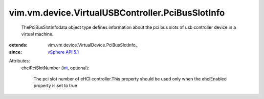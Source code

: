 
vim.vm.device.VirtualUSBController.PciBusSlotInfo
=================================================
  ThePciBusSlotInfodata object type defines information about the pci bus slots of usb controller device in a virtual machine.
:extends: vim.vm.device.VirtualDevice.PciBusSlotInfo_
:since: `vSphere API 5.1 <vim/version.rst#vimversionversion8>`_

Attributes:
    ehciPciSlotNumber (`int <https://docs.python.org/2/library/stdtypes.html>`_, optional):

       The pci slot number of eHCI controller.This property should be used only when the ehciEnabled property is set to true.
